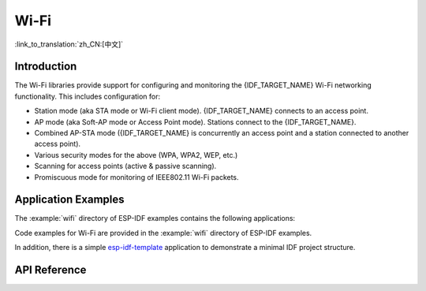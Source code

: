 Wi-Fi
=====

:link_to_translation:`zh_CN:[中文]`

Introduction
------------

The Wi-Fi libraries provide support for configuring and monitoring the {IDF_TARGET_NAME} Wi-Fi networking functionality. This includes configuration for:

- Station mode (aka STA mode or Wi-Fi client mode). {IDF_TARGET_NAME} connects to an access point.
- AP mode (aka Soft-AP mode or Access Point mode). Stations connect to the {IDF_TARGET_NAME}.
- Combined AP-STA mode ({IDF_TARGET_NAME} is concurrently an access point and a station connected to another access point).

- Various security modes for the above (WPA, WPA2, WEP, etc.)
- Scanning for access points (active & passive scanning).
- Promiscuous mode for monitoring of IEEE802.11 Wi-Fi packets.


Application Examples
--------------------

The :example:`wifi` directory of ESP-IDF examples contains the following applications:

Code examples for Wi-Fi are provided in the :example:`wifi` directory of ESP-IDF examples.

In addition, there is a simple `esp-idf-template <https://github.com/espressif/esp-idf-template>`_ application to demonstrate a minimal IDF project structure.


API Reference
-------------

.. include-build-file:: inc/esp_wifi.inc
.. include-build-file:: inc/esp_wifi_types.inc


